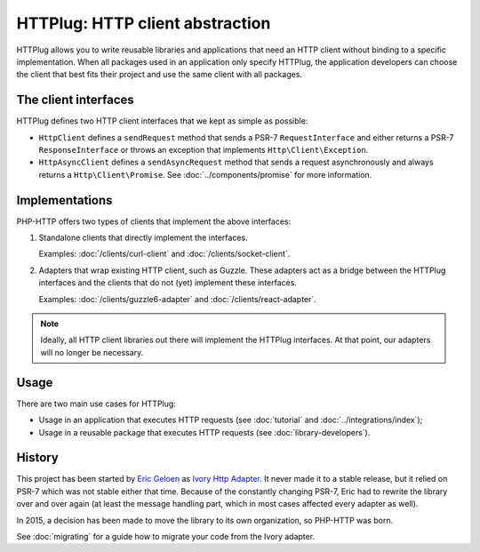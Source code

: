 HTTPlug: HTTP client abstraction
================================

HTTPlug allows you to write reusable libraries and applications that need
an HTTP client without binding to a specific implementation.
When all packages used in an application only specify HTTPlug,
the application developers can choose the client that best fits their project
and use the same client with all packages.

The client interfaces
---------------------

HTTPlug defines two HTTP client interfaces that we kept as simple as possible:

* ``HttpClient`` defines a ``sendRequest`` method that sends a PSR-7
  ``RequestInterface`` and either returns a PSR-7 ``ResponseInterface`` or
  throws an exception that implements ``Http\Client\Exception``.

* ``HttpAsyncClient`` defines a ``sendAsyncRequest`` method that sends a request
  asynchronously and always returns a ``Http\Client\Promise``.
  See :doc:`../components/promise` for more information.

Implementations
---------------

PHP-HTTP offers two types of clients that implement the above interfaces:

1. Standalone clients that directly implement the interfaces.

   Examples: :doc:`/clients/curl-client` and :doc:`/clients/socket-client`.

2. Adapters that wrap existing HTTP client, such as Guzzle. These adapters act
   as a bridge between the HTTPlug interfaces and the clients that do not (yet)
   implement these interfaces.

   Examples: :doc:`/clients/guzzle6-adapter` and :doc:`/clients/react-adapter`.

.. note::

    Ideally, all HTTP client libraries out there will implement the HTTPlug
    interfaces. At that point, our adapters will no longer be necessary.

Usage
-----

There are two main use cases for HTTPlug:

* Usage in an application that executes HTTP requests (see :doc:`tutorial` and :doc:`../integrations/index`);
* Usage in a reusable package that executes HTTP requests (see :doc:`library-developers`).

History
-------

This project has been started by `Eric Geloen`_ as `Ivory Http Adapter`_. It
never made it to a stable release, but it relied on PSR-7 which was not stable
either that time. Because of the constantly changing PSR-7, Eric had to rewrite
the library over and over again (at least the message handling part, which in
most cases affected every adapter as well).

In 2015, a decision has been made to move the library to its own organization,
so PHP-HTTP was born.

See :doc:`migrating` for a guide how to migrate your code from the Ivory
adapter.

.. _`Eric Geloen`: https://github.com/egeloen
.. _`Ivory Http Adapter`: https://github.com/egeloen/ivory-http-adapter
